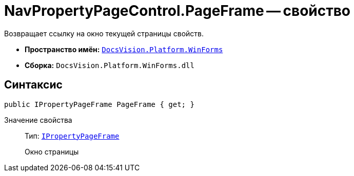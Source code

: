 = NavPropertyPageControl.PageFrame -- свойство

Возвращает ссылку на окно текущей страницы свойств.

* *Пространство имён:* `xref:api/DocsVision/Platform/WinForms/WinForms_NS.adoc[DocsVision.Platform.WinForms]`
* *Сборка:* `DocsVision.Platform.WinForms.dll`

== Синтаксис

[source,csharp]
----
public IPropertyPageFrame PageFrame { get; }
----

Значение свойства::
Тип: `xref:api/DocsVision/Platform/CardHost/IPropertyPageFrame_IN.adoc[IPropertyPageFrame]`
+
Окно страницы

